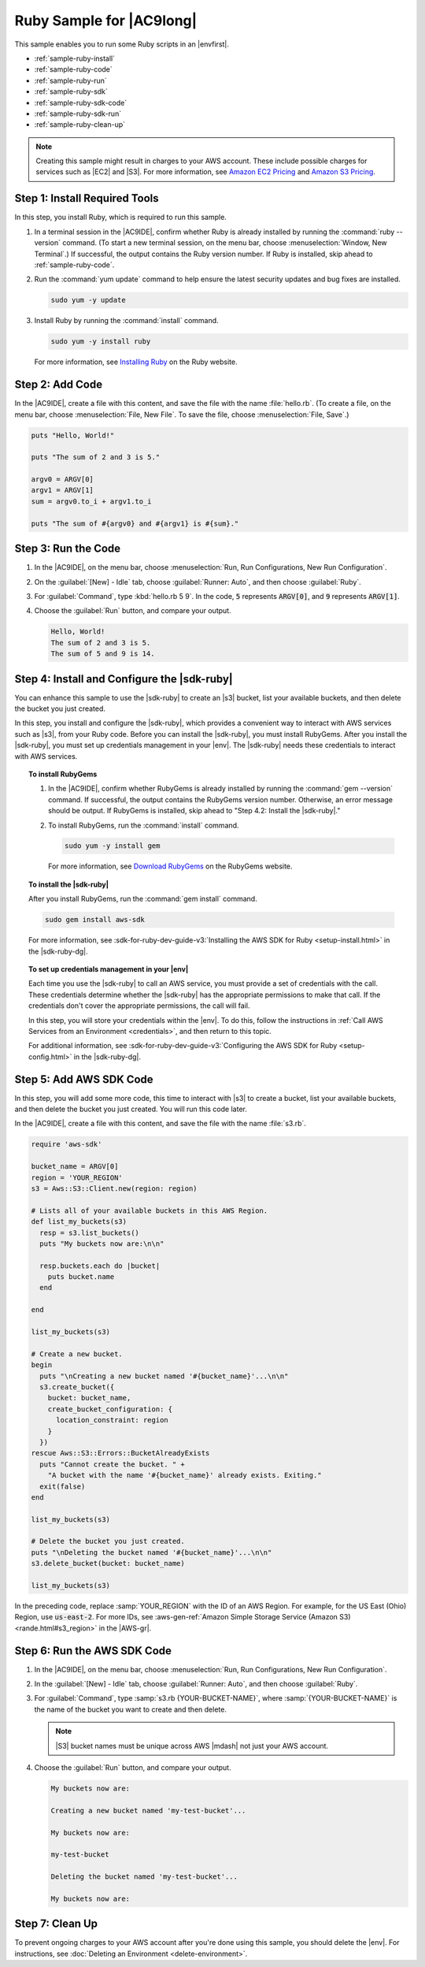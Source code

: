 .. Copyright 2010-2018 Amazon.com, Inc. or its affiliates. All Rights Reserved.

   This work is licensed under a Creative Commons Attribution-NonCommercial-ShareAlike 4.0
   International License (the "License"). You may not use this file except in compliance with the
   License. A copy of the License is located at http://creativecommons.org/licenses/by-nc-sa/4.0/.

   This file is distributed on an "AS IS" BASIS, WITHOUT WARRANTIES OR CONDITIONS OF ANY KIND,
   either express or implied. See the License for the specific language governing permissions and
   limitations under the License.

.. _sample-ruby:

#########################
Ruby Sample for |AC9long|
#########################

.. meta::
    :description:
        Provides a hands-on sample that you can use to experiment with Ruby in AWS Cloud9.

This sample enables you to run some Ruby scripts in an |envfirst|.

* :ref:`sample-ruby-install`
* :ref:`sample-ruby-code`
* :ref:`sample-ruby-run`
* :ref:`sample-ruby-sdk`
* :ref:`sample-ruby-sdk-code`
* :ref:`sample-ruby-sdk-run`
* :ref:`sample-ruby-clean-up`

.. note::

   .. include:: _sample-prereqs.txt

   Creating this sample might result in charges to your AWS account. These include possible charges for services such as |EC2| and |S3|. For more information, see
   `Amazon EC2 Pricing <https://aws.amazon.com/ec2/pricing/>`_ and `Amazon S3 Pricing <https://aws.amazon.com/s3/pricing/>`_.

.. _sample-ruby-install:

Step 1: Install Required Tools
==============================

In this step, you install Ruby, which is required to run this sample.

#. In a terminal session in the |AC9IDE|, confirm whether Ruby is already installed by running the :command:`ruby --version` command. (To start a new terminal session,
   on the menu bar, choose :menuselection:`Window, New Terminal`.) If successful, the output contains the Ruby version number.
   If Ruby is installed, skip ahead to :ref:`sample-ruby-code`.
#. Run the :command:`yum update` command to help ensure the latest security updates and bug fixes are installed.

   .. code-block:: sh

      sudo yum -y update

#. Install Ruby by running the :command:`install` command.

   .. code-block:: sh

      sudo yum -y install ruby

   For more information, see `Installing Ruby <https://www.ruby-lang.org/en/documentation/installation>`_ on the Ruby website.

.. _sample-ruby-code:

Step 2: Add Code
================

In the |AC9IDE|, create a file with this content, and save the file with the name :file:`hello.rb`.
(To create a file, on the menu bar, choose :menuselection:`File, New File`. To save the file, choose :menuselection:`File, Save`.)

.. code-block:: ruby

   puts "Hello, World!"

   puts "The sum of 2 and 3 is 5."

   argv0 = ARGV[0]
   argv1 = ARGV[1]
   sum = argv0.to_i + argv1.to_i

   puts "The sum of #{argv0} and #{argv1} is #{sum}."

.. _sample-ruby-run:

Step 3: Run the Code
====================

#. In the |AC9IDE|, on the menu bar, choose :menuselection:`Run, Run Configurations, New Run Configuration`.
#. On the :guilabel:`[New] - Idle` tab, choose :guilabel:`Runner: Auto`, and then choose :guilabel:`Ruby`.
#. For :guilabel:`Command`, type :kbd:`hello.rb 5 9`. In the code, :code:`5` represents :code:`ARGV[0]`,
   and :code:`9` represents :code:`ARGV[1]`.
#. Choose the :guilabel:`Run` button, and compare your output.

   .. code-block:: text

      Hello, World!
      The sum of 2 and 3 is 5.
      The sum of 5 and 9 is 14.

.. image:: images/ide-ruby-simple.png
   :width: 100%
   :alt: Output of running the Ruby code in the AWS Cloud9 IDE

.. _sample-ruby-sdk:

Step 4: Install and Configure the |sdk-ruby|
==================================================

You can enhance this sample to use the |sdk-ruby| to create an |s3| bucket, list your available buckets, and then delete the bucket you just created.

In this step, you install and configure the |sdk-ruby|, which provides a convenient way to interact with AWS services such as |s3|, from your Ruby code. Before you can install the
|sdk-ruby|, you must install RubyGems. After you install the |sdk-ruby|, you must set up credentials management in your |env|. The
|sdk-ruby| needs these credentials to interact with AWS services.

.. topic:: To install RubyGems

   #. In the |AC9IDE|, confirm whether RubyGems is already installed by running the :command:`gem --version` command. If successful, the
      output contains the RubyGems version number. Otherwise, an error message should be output. If RubyGems is installed, skip ahead to "Step 4.2: Install the |sdk-ruby|."
   #. To install RubyGems, run the :command:`install` command.

      .. code-block:: sh

         sudo yum -y install gem

      For more information, see `Download RubyGems <https://rubygems.org/pages/download>`_ on the RubyGems website.

.. topic:: To install the |sdk-ruby|

   After you install RubyGems, run the :command:`gem install` command.

   .. code-block:: sh

      sudo gem install aws-sdk

   For more information, see :sdk-for-ruby-dev-guide-v3:`Installing the AWS SDK for Ruby <setup-install.html>` in the |sdk-ruby-dg|.

.. topic:: To set up credentials management in your |env|

   Each time you use the |sdk-ruby| to call an AWS service, you must provide a set of credentials with the call. These credentials determine whether the |sdk-ruby| has the appropriate permissions to make that call. If the
   credentials don't cover the appropriate permissions, the call will fail.

   In this step, you will store your credentials within the |env|. To do this, follow the instructions in :ref:`Call AWS Services from an Environment <credentials>`, and then return to this topic.

   For additional information, see :sdk-for-ruby-dev-guide-v3:`Configuring the AWS SDK for Ruby <setup-config.html>` in the |sdk-ruby-dg|.

.. _sample-ruby-sdk-code:

Step 5: Add AWS SDK Code
========================

In this step, you will add some more code, this time to interact with |s3| to create a bucket, list your available buckets, and then delete the bucket you just created. You
will run this code later.

In the |AC9IDE|, create a file with this content, and save the file with the name :file:`s3.rb`.

.. code-block:: ruby

   require 'aws-sdk'

   bucket_name = ARGV[0]
   region = 'YOUR_REGION'
   s3 = Aws::S3::Client.new(region: region)

   # Lists all of your available buckets in this AWS Region.
   def list_my_buckets(s3)
     resp = s3.list_buckets()
     puts "My buckets now are:\n\n"

     resp.buckets.each do |bucket|
       puts bucket.name
     end

   end

   list_my_buckets(s3)

   # Create a new bucket.
   begin
     puts "\nCreating a new bucket named '#{bucket_name}'...\n\n"
     s3.create_bucket({
       bucket: bucket_name,
       create_bucket_configuration: {
         location_constraint: region
       }
     })
   rescue Aws::S3::Errors::BucketAlreadyExists
     puts "Cannot create the bucket. " +
       "A bucket with the name '#{bucket_name}' already exists. Exiting."
     exit(false)
   end

   list_my_buckets(s3)

   # Delete the bucket you just created.
   puts "\nDeleting the bucket named '#{bucket_name}'...\n\n"
   s3.delete_bucket(bucket: bucket_name)

   list_my_buckets(s3)

In the preceding code, replace :samp:`YOUR_REGION` with the ID of an AWS Region. For example, for the US East (Ohio) Region, use :code:`us-east-2`.
For more IDs, see :aws-gen-ref:`Amazon Simple Storage Service (Amazon S3) <rande.html#s3_region>` in the |AWS-gr|.

.. _sample-ruby-sdk-run:

Step 6: Run the AWS SDK Code
============================

#. In the |AC9IDE|, on the menu bar, choose :menuselection:`Run, Run Configurations, New Run Configuration`.
#. In the :guilabel:`[New] - Idle` tab, choose :guilabel:`Runner: Auto`, and then choose :guilabel:`Ruby`.
#. For :guilabel:`Command`, type :samp:`s3.rb {YOUR-BUCKET-NAME}`, where :samp:`{YOUR-BUCKET-NAME}` is the name of the bucket you want to create and then delete.

   .. note:: |S3| bucket names must be unique across AWS |mdash| not just your AWS account.

   .. image:: images/ide-ruby-sdk.png
      :width: 100%
      :alt: Running the AWS SDK for Ruby code in the AWS Cloud9 IDE

#. Choose the :guilabel:`Run` button, and compare your output.

   .. code-block:: text

      My buckets now are:

      Creating a new bucket named 'my-test-bucket'...

      My buckets now are:

      my-test-bucket

      Deleting the bucket named 'my-test-bucket'...

      My buckets now are:

.. _sample-ruby-clean-up:

Step 7: Clean Up
================

To prevent ongoing charges to your AWS account after you're done using this sample, you should delete the |env|.
For instructions, see :doc:`Deleting an Environment <delete-environment>`.
